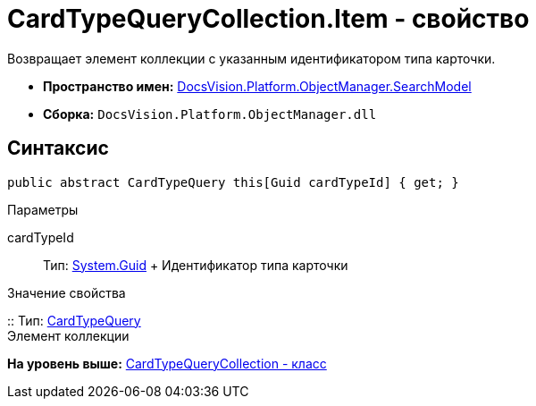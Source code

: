 = CardTypeQueryCollection.Item - свойство

Возвращает элемент коллекции с указанным идентификатором типа карточки.

* [.keyword]*Пространство имен:* xref:SearchModel_NS.adoc[DocsVision.Platform.ObjectManager.SearchModel]
* [.keyword]*Сборка:* [.ph .filepath]`DocsVision.Platform.ObjectManager.dll`

== Синтаксис

[source,pre,codeblock,language-csharp]
----
public abstract CardTypeQuery this[Guid cardTypeId] { get; }
----

Параметры

cardTypeId::
  Тип: http://msdn.microsoft.com/ru-ru/library/system.guid.aspx[System.Guid]
  +
  Идентификатор типа карточки

Значение свойства

::
  Тип: xref:CardTypeQuery_CL.adoc[CardTypeQuery]
  +
  Элемент коллекции

*На уровень выше:* xref:../../../../../api/DocsVision/Platform/ObjectManager/SearchModel/CardTypeQueryCollection_CL.adoc[CardTypeQueryCollection - класс]
